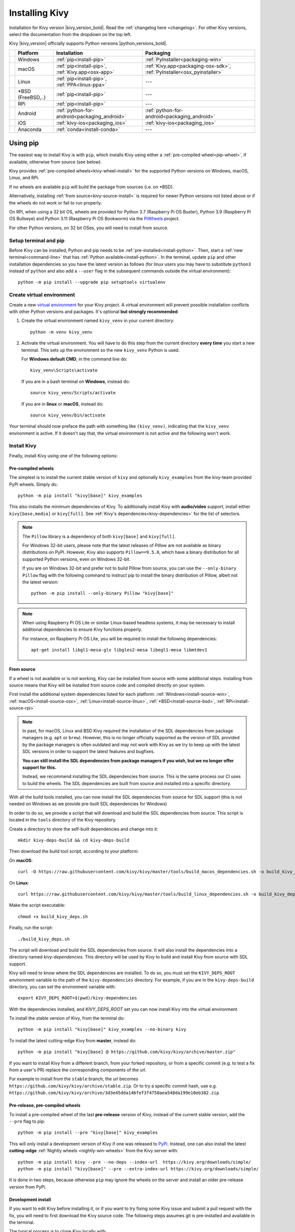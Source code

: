.. _installation-canonical:

Installing Kivy
===============

Installation for Kivy version |kivy_version_bold|. Read the :ref:`changelog here <changelog>`.
For other Kivy versions, select the documentation from the dropdown on the top left.

Kivy |kivy_version| officially supports Python versions |python_versions_bold|.

==========  ==================  ==================================================  =======================================================================
‎           Platform            Installation                                        Packaging
==========  ==================  ==================================================  =======================================================================
|w_logo|    Windows             :ref:`pip<install-pip>`                             :ref:`PyInstaller<packaging-win>`
|m_logo|    macOS               :ref:`pip<install-pip>`, :ref:`Kivy.app<osx-app>`   :ref:`Kivy.app<packaging-osx-sdk>`, :ref:`PyInstaller<osx_pyinstaller>`
|l_logo|    Linux               :ref:`pip<install-pip>`, :ref:`PPA<linux-ppa>`      ---
|b_logo|    *BSD (FreeBSD,..)   :ref:`pip<install-pip>`                             ---
|r_logo|    RPi                 :ref:`pip<install-pip>`                             ---
|a_logo|    Android             :ref:`python-for-android<packaging_android>`        :ref:`python-for-android<packaging_android>`
|i_logo|    iOS                 :ref:`kivy-ios<packaging_ios>`                      :ref:`kivy-ios<packaging_ios>`
|c_logo|    Anaconda            :ref:`conda<install-conda>`                         ---
==========  ==================  ==================================================  =======================================================================

.. |w_logo| image:: ../images/windows.png
   :height: 20pt
.. |m_logo| image:: ../images/macosx.png
   :height: 20pt
.. |l_logo| image:: ../images/linux.png
   :height: 20pt
.. |b_logo| image:: ../images/freebsd.png
   :height: 20pt
.. |r_logo| image:: ../images/raspberrypi.png
   :height: 20pt
.. |a_logo| image:: ../images/android.png
   :height: 20pt
.. |i_logo| image:: ../images/IOS_wordmark_(2017).svg
   :height: 20pt
.. |c_logo| image:: ../images/conda.png
   :height: 20pt

.. _install-pip:

Using pip
---------

The easiest way to install Kivy is with ``pip``, which installs Kivy using either a
:ref:`pre-compiled wheel<pip-wheel>`, if available, otherwise from source (see below).

Kivy provides :ref:`pre-compiled wheels<kivy-wheel-install>` for the supported Python
versions on Windows, macOS, Linux, and RPi.

If no wheels are available ``pip`` will build the package from sources (i.e. on *BSD).

Alternatively, installing :ref:`from source<kivy-source-install>` is required for newer Python versions not listed
above or if the wheels do not work or fail to run properly.

On RPi, when using a 32 bit OS, wheels are provided for Python 3.7 (Raspberry Pi OS Buster), Python 3.9 (Raspberry Pi OS Bullseye)
and Python 3.11 (Raspberry Pi OS Bookworm) via the `PiWheels <https://www.piwheels.org/>`_ project.

For other Python versions, on 32 bit OSes, you will need to install from source.


Setup terminal and pip
^^^^^^^^^^^^^^^^^^^^^^

Before Kivy can be installed, Python and pip needs to be :ref:`pre-installed<install-python>`.
Then, start a :ref:`new terminal<command-line>` that has
:ref:`Python available<install-python>`. In the terminal, update ``pip`` and other installation
dependencies so you have the latest version as follows (for linux users you may have to
substitute ``python3`` instead of ``python`` and also add a ``--user`` flag in the
subsequent commands outside the virtual environment)::

     python -m pip install --upgrade pip setuptools virtualenv

Create virtual environment
^^^^^^^^^^^^^^^^^^^^^^^^^^

Create a new `virtual environment <https://docs.python.org/3/library/venv.html>`_
for your Kivy project. A virtual environment will prevent possible installation conflicts
with other Python versions and packages. It's optional **but strongly recommended**:

#. Create the virtual environment named ``kivy_venv`` in your current directory::

       python -m venv kivy_venv

#. Activate the virtual environment. You will have to do this step from the current directory
   **every time** you start a new terminal. This sets up the environment so the new ``kivy_venv``
   Python is used.

   For **Windows default CMD**, in the command line do::

       kivy_venv\Scripts\activate

   If you are in a bash terminal on **Windows**, instead do::

       source kivy_venv/Scripts/activate

   If you are in **linux** or **macOS**, instead do::

       source kivy_venv/bin/activate

Your terminal should now preface the path with something like ``(kivy_venv)``, indicating that
the ``kivy_venv`` environment is active. If it doesn't say that, the virtual environment
is not active and the following won't work.

Install Kivy
^^^^^^^^^^^^

Finally, install Kivy using one of the following options:

.. _kivy-wheel-install:

Pre-compiled wheels
~~~~~~~~~~~~~~~~~~~

The simplest is to install the current stable version of ``kivy`` and optionally ``kivy_examples``
from the kivy-team provided PyPi wheels. Simply do::

    python -m pip install "kivy[base]" kivy_examples

This also installs the minimum dependencies of Kivy. To additionally install Kivy with
**audio/video** support, install either ``kivy[base,media]`` or ``kivy[full]``.
See :ref:`Kivy's dependencies<kivy-dependencies>` for the list of selectors.

.. note::

    The ``Pillow`` library is a dependency of both ``kivy[base]`` and ``kivy[full]``.

    For Windows 32-bit users, please note that the latest releases of `Pillow` are 
    not available as binary distributions on PyPI. However, Kivy also supports ``Pillow==9.5.0``, 
    which have a binary distribution for all supported Python versions, even on Windows 32-bit.

    If you are on Windows 32-bit and prefer not to build Pillow from source, 
    you can use the ``--only-binary Pillow`` flag with the following command to instruct pip 
    to install the binary distribution of Pillow, albeit not the latest version::

        python -m pip install --only-binary Pillow "kivy[base]"

.. note::

    When using Raspberry Pi OS Lite or similar Linux-based headless systems, it may be necessary to install additional 
    dependencies to ensure Kivy functions properly.

    For instance, on Raspberry Pi OS Lite, you will be required to install the following dependencies::

        apt-get install libgl1-mesa-glx libgles2-mesa libegl1-mesa libmtdev1

.. _kivy-source-install:

From source
~~~~~~~~~~~

If a wheel is not available or is not working, Kivy can be installed from source
with some additional steps. Installing from source means that Kivy will be installed
from source code and compiled directly on your system.

First install the additional system dependencies listed for each platform:
:ref:`Windows<install-source-win>`, :ref:`macOS<install-source-osx>`,
:ref:`Linux<install-source-linux>`, :ref:`*BSD<install-source-bsd>`,
:ref:`RPi<install-source-rpi>`

.. note::
    In past, for macOS, Linux and BSD Kivy required the installation of the SDL dependencies from package
    managers (e.g. ``apt`` or ``brew``). However, this is no longer officially supported as the version
    of SDL provided by the package managers is often outdated and may not work with Kivy as we
    try to keep up with the latest SDL versions in order to support the latest features and bugfixes.

    **You can still install the SDL dependencies from package managers if you wish, but we no longer
    offer support for this.**

    Instead, we recommend installing the SDL dependencies from source. This is the same process
    our CI uses to build the wheels. The SDL dependencies are built from source and installed into a 
    specific directory.

With all the build tools installed, you can now install the SDL dependencies from source for SDL support
(this is not needed on Windows as we provide pre-built SDL dependencies for Windows)

In order to do so, we provide a script that will download and build the SDL dependencies
from source. This script is located in the ``tools`` directory of the Kivy repository.

Create a directory to store the self-built dependencies and change into it::

    mkdir kivy-deps-build && cd kivy-deps-build

Then download the build tool script, according to your platform:

On **macOS**::

    curl -O https://raw.githubusercontent.com/kivy/kivy/master/tools/build_macos_dependencies.sh -o build_kivy_deps.sh

On **Linux**::

    curl https://raw.githubusercontent.com/kivy/kivy/master/tools/build_linux_dependencies.sh -o build_kivy_deps.sh

Make the script executable::

    chmod +x build_kivy_deps.sh

Finally, run the script::

    ./build_kivy_deps.sh

The script will download and build the SDL dependencies from source. It will also install
the dependencies into a directory named `kivy-dependencies`. This directory will be used
by Kivy to build and install Kivy from source with SDL support.

Kivy will need to know where the SDL dependencies are installed. To do so, you must set
the ``KIVY_DEPS_ROOT`` environment variable to the path of the ``kivy-dependencies`` directory.
For example, if you are in the ``kivy-deps-build`` directory, you can set the environment
variable with::

    export KIVY_DEPS_ROOT=$(pwd)/kivy-dependencies

With the dependencies installed, and `KIVY_DEPS_ROOT` set you can now install Kivy into the virtual environment.

To install the stable version of Kivy, from the terminal do::

    python -m pip install "kivy[base]" kivy_examples --no-binary kivy

To install the latest cutting-edge Kivy from **master**, instead do::

    python -m pip install "kivy[base] @ https://github.com/kivy/kivy/archive/master.zip"

If you want to install Kivy from a different branch, from your forked repository, or
from a specific commit (e.g. to test a fix from a user's PR) replace the corresponding
components of the url.

For example to install from the ``stable`` branch, the url becomes
``https://github.com/kivy/kivy/archive/stable.zip``. Or to try a specific commit hash, use e.g.
``https://github.com/kivy/kivy/archive/3d3e45dda146fef3f4758aea548da199e10eb382.zip``

.. _kivy-nightly-install:

Pre-release, pre-compiled wheels
~~~~~~~~~~~~~~~~~~~~~~~~~~~~~~~~

To install a pre-compiled wheel of the last **pre-release** version of Kivy, instead of the
current stable version, add the ``--pre`` flag to pip::

    python -m pip install --pre "kivy[base]" kivy_examples

This will only install a development version of Kivy if one was released to
`PyPi <https://pypi.org/project/Kivy/#history>`_. Instead, one can also install the
latest **cutting-edge** :ref:`Nightly wheels <nightly-win-wheels>` from the Kivy server with::

    python -m pip install kivy --pre --no-deps --index-url  https://kivy.org/downloads/simple/
    python -m pip install "kivy[base]" --pre --extra-index-url https://kivy.org/downloads/simple/

It is done in two steps, because otherwise ``pip`` may ignore the wheels on the server and install
an older pre-release version from PyPi.

.. _kivy-dev-install:

Development install
~~~~~~~~~~~~~~~~~~~

If you want to edit Kivy before installing it, or if you want to try fixing some Kivy issue
and submit a pull request with the fix, you will need to first download the Kivy source code.
The following steps assumes git is pre-installed and available in the terminal.

The typical process is to clone Kivy locally with::

    git clone https://github.com/kivy/kivy.git

This creates a kivy named folder in your current path. Next, follow the same steps of the
:ref:`Installing from source <_kivy-source-install>` above, but instead of installing Kivy via a
distribution package or zip file, install it as an
`editable install <https://pip.pypa.io/en/stable/cli/pip_install/#editable-installs>`_.

In order to do so, first change into the Kivy folder you just cloned::
and then install Kivy as an editable install::

    cd kivy
    python -m pip install -e ".[dev,full]"

Now, you can use git to change branches, edit the code and submit a PR.
Remember to compile Kivy each time you change cython files as follows::

    python setup.py build_ext --inplace

Or if using bash or on Linux, simply do::

    make

to recompile.

To run the test suite, simply run::

    pytest kivy/tests

or in bash or Linux::

    make test

On *BSD Unix remember to use ``gmake`` (GNU) in place of ``make`` (BSD).

Checking the demo
^^^^^^^^^^^^^^^^^

Kivy should now be installed. You should be able to ``import kivy`` in Python or,
if you installed the Kivy examples, run the demo.

on Windows::

    python kivy_venv\share\kivy-examples\demo\showcase\main.py

in bash, Linux and macOS::

    python kivy_venv/share/kivy-examples/demo/showcase/main.py

on *BSD Unix:

    python3 kivy_venv/share/kivy-examples/demo/showcase/main.py

The exact path to the Kivy examples directory is also stored in ``kivy.kivy_examples_dir``.

The 3d monkey demo under ``kivy-examples/3Drendering/main.py`` is also fun to see.

.. _install-conda:

Installation using Conda
------------------------

If you use `Anaconda <https://en.wikipedia.org/wiki/Anaconda_(Python_distribution)>`_, you can
install Kivy with its package manager `Conda <https://en.wikipedia.org/wiki/Conda_(package_manager)>`_ using::

   conda install kivy -c conda-forge

Do not use ``pip`` to install kivy if you're using Anaconda, unless you're installing from source.


.. _kivy-dependencies-win:

Installing Kivy's dependencies
------------------------------

Kivy supports one or more backends for its core providers. E.g. it supports glew, angle,
and sdl2 for the graphics backend on Windows. For each category (window, graphics, video,
audio, etc.), at least one backend must be installed to be able to use the category.

To facilitate easy installation, we provide ``extras_require``
`groups <https://setuptools.readthedocs.io/en/latest/userguide/dependency_management.html#optional-dependencies>`_
that will install selected backends to ensure a working Kivy installation. So one can install
Kivy more simply with e.g.``pip install "kivy[base,media,tuio]"``. The full list of selectors and
the packages they install is listed in
`setup.py <https://github.com/kivy/kivy/blob/master/setup.cfg>`_. The exact packages in each selector
may change in the future, but the overall goal of each selector will remain as described below.

We offer the following selectors:

    `base`: The minimum typical dependencies required for Kivy to run,
        not including video/audio.
    `media`: Only the video/audio dependencies required for Kivy to
        be able to play media.
    `full`: All the typical dependencies required for Kivy to run, including video/audio and
        most optional dependencies.
    `dev`: All the additional dependencies required to run Kivy in development mode
        (i.e. it doesn't include the base/media/full dependencies). E.g. any headers required for
        compilation, and all dependencies required to run the tests and creating the docs.
    `tuio`: The dependencies required to make TUIO work (primarily oscpy).

The following selectors install backends packaged as wheels by kivy under the ``Kivy_deps`` namespace.
They are typically released and versioned to match specific Kivy versions, so we provide selectors
to facilitate installation (i.e. instead of having to do ``pip install kivy kivy_deps.sdl2==x.y.z``,
you can now do ``pip install "kivy[sdl2]"`` to automatically install the correct sdl2 for the Kivy
version).

    `gstreamer`: The gstreamer video/audio backend, if it's available
        (currently only on Windows)
    `angle`: A alternate OpenGL backend, if it's available
        (currently only on Windows)
    `sdl2`: The window/image/audio backend, if it's available (currently only on Windows,
        on macOS, Linux and *BSD Unix is already included in the main Kivy wheel).
    `glew`: A alternate OpenGL backend, if it's available (currently only on Windows)

Following are the ``kivy_deps`` dependency wheels:

* `gstreamer <https://gstreamer.freedesktop.org>`_ (optional)

  ``kivy_deps.gstreamer`` is an optional dependency which is only needed for audio/video support.
  We only provide it on Windows, for other platforms it must be installed independently.
  Alternatively, use `ffpyplayer <https://pypi.org/project/ffpyplayer/>`_  instead.

* `glew <https://glew.sourceforge.net/>`_ and/or
  `angle <https://github.com/Microsoft/angle>`_

  ``kivy_deps.glew`` and ``kivy_deps.angle`` are for `OpenGL <https://en.wikipedia.org/wiki/OpenGL>`_.
  You can install both, that is no problem. It is only available on Windows. On other
  platforms it is not required externally.

  One can select which of these to use for OpenGL using the
  ``KIVY_GL_BACKEND`` environment variable: By setting it to ``glew``
  (the default), ``angle_sdl2``, or ``sdl2``. Here, ``angle_sdl2`` is a substitute for
  ``glew`` but requires ``kivy_deps.sdl2`` to be installed as well.

* `sdl2 <https://libsdl.org>`_

  ``kivy_deps.sdl2`` is for window/images/audio and optionally OpenGL. It is only available on Windows
  and is included in the main Kivy wheel for other platforms.

Python glossary
---------------

Here we explain how to install Python packages, how to use the command line and what wheels are.

.. _install-python:

Installing Python
^^^^^^^^^^^^^^^^^

Kivy is written in
`Python <https://en.wikipedia.org/wiki/Python_%28programming_language%29>`_
and as such, to use Kivy, you need an existing
installation of `Python <https://www.python.org/downloads/windows/>`_.
Multiple versions of Python can be installed side by side, but Kivy needs to
be installed as package under each Python version that you want to use Kivy in.

To install Python, see the instructions for each platform:
:ref:`Windows<install-python-win>`, :ref:`macOS<install-python-osx>`,
:ref:`Linux<install-python-linux>`, :ref:`RPi<install-python-rpi>`,
:ref:`*BSD<install-python-bsd>`.

Once Python is installed, open the :ref:`console <command-line>` and make sure
Python is available by typing ``python --version``.

.. _command-line:

How to use the command line
^^^^^^^^^^^^^^^^^^^^^^^^^^^

To execute any of the ``pip`` or ``wheel`` commands given here, you need a *command line* (here also called *console*, *terminal*, `shell <https://en.wikipedia.org/wiki/Unix_shell>`_ or `bash <https://en.wikipedia.org/wiki/Bash_(Unix_shell)>`_, where the last two refer to Linux / *BSD Unix style command lines) and Python must be on the `PATH <https://en.wikipedia.org/wiki/PATH_(variable)>`_.

The default command line on Windows is the
`command prompt <https://www.computerhope.com/issues/chusedos.htm>`_, short *cmd*. The
quickest way to open it is to press `Win+R` on your keyboard.
In the window that opens, type ``cmd`` and then press enter.

Alternative Linux style command lines on Windows that we recommend are
`Git for Windows <https://git-for-windows.github.io/>`_ or `Mysys <http://www.mingw.org/wiki/MSYS>`_.

Note, the default Windows command line can still be used, even if a bash terminal is installed.

To temporarily add your Python installation to the PATH, simply open your command line and then use the ``cd`` command to change the current directory to where python is installed, e.g. ``cd C:\Python37``.

If you have installed Python using the default options, then the path to Python will already be permanently on your PATH variable. There is an option in the installer which lets you do that, and it is enabled by default.

If however Python is not on your PATH, follow the these instructions to add it:

* Instructions for `the windows command line <https://www.computerhope.com/issues/ch000549.htm>`_
* Instructions for `bash command lines <https://stackoverflow.com/q/14637979>`_

.. _pip-wheel:

What is pip and what are wheels
^^^^^^^^^^^^^^^^^^^^^^^^^^^^^^^

In Python, packages such as Kivy can be installed with the python package
manager, named `pip <https://pip.pypa.io/en/stable/>`_ ("python install package").

When installing from source, some packages, such as Kivy, require additional steps, like compilation.

Contrary, wheels (files with a ``.whl`` extension) are pre-built
distributions of a package that has already been compiled.
These wheels do not require additional steps when installing them.

When a wheel is available on `pypi.org <https://pypi.python.org/pypi>`_ ("Python Package Index") it can be installed with ``pip``. For example when you execute ``python -m pip install kivy`` in a command line, this will automatically find the appropriate wheel on PyPI.

When downloading and installing a wheel directly, use the command
``python -m pip install <wheel_file_name>``, for example::

    python -m pip install C:\Kivy-1.9.1.dev-cp27-none-win_amd64.whl

.. _nightly-wheels:

What are nightly wheels
^^^^^^^^^^^^^^^^^^^^^^^

Every day we create a snapshot wheel of the current development version of Kivy ('nightly wheel').
You can find the development version in the master branch of the
`Kivy Github repository <https://github.com/kivy/kivy>`_.

As opposed to the last *stable* release (which we discussed in the previous section), nightly
wheels contain all the latest changes to Kivy, including experimental fixes.
For installation instructions, see :ref:`kivy-nightly-install`.

.. warning::

    Using the latest development version can be risky and you might encounter
    issues during development. If you encounter any bugs, please report them.
